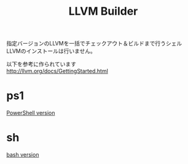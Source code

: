 # -*- mode: org ; coding: utf-8-unix -*-
# last updated : 2015/02/21.18:01:22


#+TITLE:     LLVM Builder
#+AUTHOR:    yaruopooner
#+EMAIL:     [https://github.com/yaruopooner]
#+OPTIONS:   author:nil timestamp:t |:t \n:t ^:nil



指定バージョンのLLVMを一括でチェックアウト＆ビルドまで行うシェル
LLVMのインストールは行いません。

以下を参考に作られています
http://llvm.org/docs/GettingStarted.html


* ps1
  [[./ps1/readme.ja.org][PowerShell version]]

* sh
  [[./sh/readme.ja.org][bash version]]



